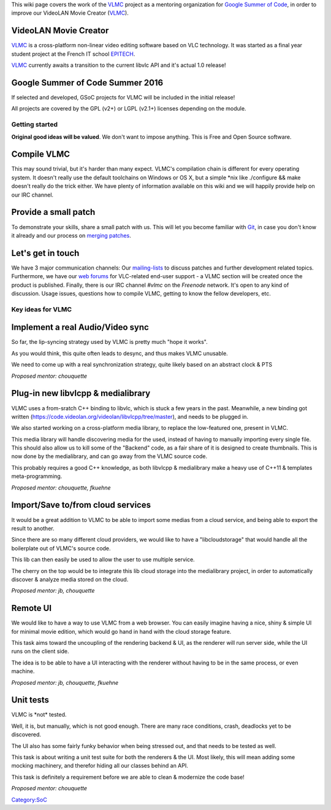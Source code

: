 This wiki page covers the work of the `VLMC <VLMC>`__ project as a mentoring organization for `Google Summer of Code <https://summerofcode.withgoogle.com>`__, in order to improve our VideoLAN Movie Creator (`VLMC <VLMC>`__).

VideoLAN Movie Creator
~~~~~~~~~~~~~~~~~~~~~~

`VLMC <VLMC>`__ is a cross-platform non-linear video editing software based on VLC technology. It was started as a final year student project at the French IT school `EPITECH <http://www.epitech.eu>`__.

`VLMC <VLMC>`__ currently awaits a transition to the current libvlc API and it's actual 1.0 release!

Google Summer of Code Summer 2016
~~~~~~~~~~~~~~~~~~~~~~~~~~~~~~~~~

If selected and developed, GSoC projects for VLMC will be included in the initial release!

All projects are covered by the GPL (v2+) or LGPL (v2.1+) licenses depending on the module.

Getting started
---------------

**Original good ideas will be valued**. We don't want to impose anything. This is Free and Open Source software.

Compile VLMC
~~~~~~~~~~~~

This may sound trivial, but it's harder than many expect. VLMC's compilation chain is different for every operating system. It doesn't really use the default toolchains on Windows or OS X, but a simple \*nix like ./configure && make doesn't really do the trick either. We have plenty of information available on this wiki and we will happily provide help on our IRC channel.

Provide a small patch
~~~~~~~~~~~~~~~~~~~~~

To demonstrate your skills, share a small patch with us. This will let you become familiar with `Git <Git>`__, in case you don't know it already and our process on `merging patches <Sending_Patches_VLC>`__.

Let's get in touch
~~~~~~~~~~~~~~~~~~

We have 3 major communication channels: Our `mailing-lists <https://mailman.videolan.org/mailman/listinfo>`__ to discuss patches and further development related topics. Furthermore, we have our `web forums <http://forum.videolan.org>`__ for VLC-related end-user support - a VLMC section will be created once the product is published. Finally, there is our IRC channel *#vlmc* on the *Freenode* network. It's open to any kind of discussion. Usage issues, questions how to compile VLMC, getting to know the fellow developers, etc.

Key ideas for VLMC
------------------

Implement a real Audio/Video sync
~~~~~~~~~~~~~~~~~~~~~~~~~~~~~~~~~

So far, the lip-syncing strategy used by VLMC is pretty much "hope it works".

As you would think, this quite often leads to desync, and thus makes VLMC unusable.

We need to come up with a real synchronization strategy, quite likely based on an abstract clock & PTS

*Proposed mentor: chouquette*

Plug-in new libvlcpp & medialibrary
~~~~~~~~~~~~~~~~~~~~~~~~~~~~~~~~~~~

VLMC uses a from-sratch C++ binding to libvlc, which is stuck a few years in the past. Meanwhile, a new binding got written (https://code.videolan.org/videolan/libvlcpp/tree/master), and needs to be plugged in.

We also started working on a cross-platform media library, to replace the low-featured one, present in VLMC.

This media library will handle discovering media for the used, instead of having to manually importing every single file. This should also allow us to kill some of the "Backend" code, as a fair share of it is designed to create thumbnails. This is now done by the medialibrary, and can go away from the VLMC source code.

This probably requires a good C++ knowledge, as both libvlcpp & medialibrary make a heavy use of C++11 & templates meta-programming.

*Proposed mentor: chouquette, fkuehne*

Import/Save to/from cloud services
~~~~~~~~~~~~~~~~~~~~~~~~~~~~~~~~~~

It would be a great addition to VLMC to be able to import some medias from a cloud service, and being able to export the result to another.

Since there are so many different cloud providers, we would like to have a "libcloudstorage" that would handle all the boilerplate out of VLMC's source code.

This lib can then easily be used to allow the user to use multiple service.

The cherry on the top would be to integrate this lib cloud storage into the medialibrary project, in order to automatically discover & analyze media stored on the cloud.

*Proposed mentor: jb, chouquette*

Remote UI
~~~~~~~~~

We would like to have a way to use VLMC from a web browser. You can easily imagine having a nice, shiny & simple UI for minimal movie edition, which would go hand in hand with the cloud storage feature.

This task aims toward the uncoupling of the rendering backend & UI, as the renderer will run server side, while the UI runs on the client side.

The idea is to be able to have a UI interacting with the renderer without having to be in the same process, or even machine.

*Proposed mentor: jb, chouquette, fkuehne*

Unit tests
~~~~~~~~~~

VLMC is \*not\* tested.

Well, it is, but manually, which is not good enough. There are many race conditions, crash, deadlocks yet to be discovered.

The UI also has some fairly funky behavior when being stressed out, and that needs to be tested as well.

This task is about writing a unit test suite for both the renderers & the UI. Most likely, this will mean adding some mocking machinery, and therefor hiding all our classes behind an API.

This task is definitely a requirement before we are able to clean & modernize the code base!

*Proposed mentor: chouquette*

`Category:SoC <Category:SoC>`__

